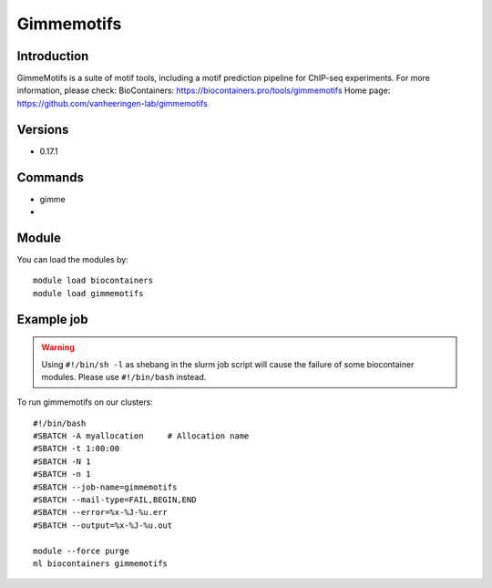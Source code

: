 .. _backbone-label:

Gimmemotifs
==============================

Introduction
~~~~~~~~
GimmeMotifs is a suite of motif tools, including a motif prediction pipeline for ChIP-seq experiments.
For more information, please check:
BioContainers: https://biocontainers.pro/tools/gimmemotifs 
Home page: https://github.com/vanheeringen-lab/gimmemotifs

Versions
~~~~~~~~
- 0.17.1

Commands
~~~~~~~
- gimme
- 

Module
~~~~~~~~
You can load the modules by::

    module load biocontainers
    module load gimmemotifs

Example job
~~~~~
.. warning::
    Using ``#!/bin/sh -l`` as shebang in the slurm job script will cause the failure of some biocontainer modules. Please use ``#!/bin/bash`` instead.

To run gimmemotifs on our clusters::

    #!/bin/bash
    #SBATCH -A myallocation     # Allocation name
    #SBATCH -t 1:00:00
    #SBATCH -N 1
    #SBATCH -n 1
    #SBATCH --job-name=gimmemotifs
    #SBATCH --mail-type=FAIL,BEGIN,END
    #SBATCH --error=%x-%J-%u.err
    #SBATCH --output=%x-%J-%u.out

    module --force purge
    ml biocontainers gimmemotifs
